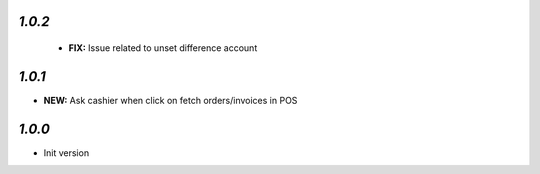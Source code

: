 `1.0.2`
-------

 - **FIX:** Issue related to unset difference account

`1.0.1`
-------

- **NEW:** Ask cashier when click on fetch orders/invoices in POS

`1.0.0`
-------

- Init version
